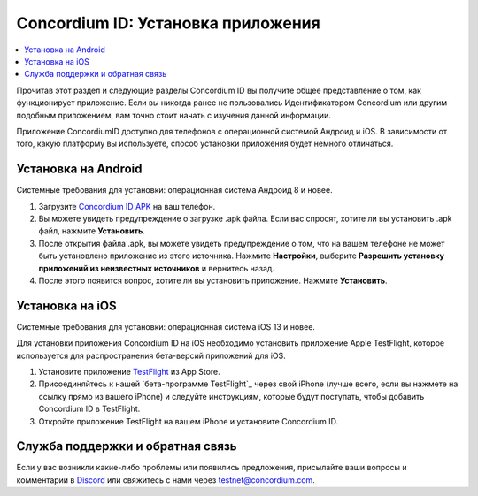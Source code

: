 
.. _`Concordium ID APK`: https://client-distribution-testnet.concordium.com/wallet-testnet-release-0.5.30.apk
.. _TestFlight: https://apps.apple.com/dk/app/testflight/id899247664?l=da
.. _`TestFlight beta program`: https://testflight.apple.com/join/5LgqqrJ4
.. _Discord: https://discord.gg/xWmQ5tp

.. _testnet-get-the-app:

=======================================
Concordium ID: Установка приложения
=======================================

.. contents::
   :local:
   :backlinks: none

Прочитав этот раздел и следующие разделы Concordium ID вы
получите общее представление о том, как функционирует приложение.
Если вы никогда ранее не пользовались Идентификатором Concordium или другим
подобным приложением, вам точно стоит начать с изучения данной информации.

Приложение ConcordiumID доступно для телефонов с операционной системой Андроид и iOS.
В зависимости от того, какую платформу вы используете, способ установки приложения будет
немного отличаться.


Установка на Android
=======================

Системные требования для установки: операционная система Андроид 8 и новее.

1. Загрузите `Concordium ID APK`_ на ваш телефон.
2. Вы можете увидеть предупреждение о загрузке .apk файла. Если вас спросят, хотите ли вы установить .apk файл, нажмите **Установить**.
3. После открытия файла .apk, вы можете увидеть предупреждение о том, что на вашем телефоне не может быть установлено приложение из этого источника. Нажмите **Настройки**, выберите **Разрешить установку приложений из неизвестных источников** и вернитесь назад.
4. После этого появится вопрос, хотите ли вы установить приложение. Нажмите **Установить**.


Установка на iOS
====================

Системные требования для установки: операционная система iOS 13 и новее.

Для установки приложения Concordium ID на iOS необходимо установить приложение Apple TestFlight, которое используется для распространения бета-версий приложений для iOS.

1. Установите приложение `TestFlight`_ из App Store.
2. Присоединяйтесь к нашей `бета-программе TestFlight`_ через свой iPhone (лучше всего, если вы нажмете на ссылку прямо из вашего iPhone) и следуйте инструкциям, которые будут поступать, чтобы добавить Concordium ID в TestFlight.
3. Откройте приложение TestFlight на вашем iPhone и установите Concordium ID.


Служба поддержки и обратная связь
==================

Если у вас возникли какие-либо проблемы или появились предложения, присылайте
ваши вопросы и комментарии в `Discord`_ или свяжитесь с нами через `testnet@concordium.com`_.

.. _Discord: https://discord.gg/xWmQ5tp
.. _`testnet@concordium.com`: mailto:testnet@concordium.com
